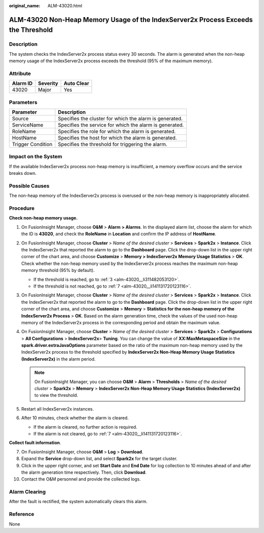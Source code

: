 :original_name: ALM-43020.html

.. _ALM-43020:

ALM-43020 Non-Heap Memory Usage of the IndexServer2x Process Exceeds the Threshold
==================================================================================

Description
-----------

The system checks the IndexServer2x process status every 30 seconds. The alarm is generated when the non-heap memory usage of the IndexServer2x process exceeds the threshold (95% of the maximum memory).

Attribute
---------

======== ======== ==========
Alarm ID Severity Auto Clear
======== ======== ==========
43020    Major    Yes
======== ======== ==========

Parameters
----------

+-------------------+---------------------------------------------------------+
| Parameter         | Description                                             |
+===================+=========================================================+
| Source            | Specifies the cluster for which the alarm is generated. |
+-------------------+---------------------------------------------------------+
| ServiceName       | Specifies the service for which the alarm is generated. |
+-------------------+---------------------------------------------------------+
| RoleName          | Specifies the role for which the alarm is generated.    |
+-------------------+---------------------------------------------------------+
| HostName          | Specifies the host for which the alarm is generated.    |
+-------------------+---------------------------------------------------------+
| Trigger Condition | Specifies the threshold for triggering the alarm.       |
+-------------------+---------------------------------------------------------+

Impact on the System
--------------------

If the available IndexServer2x process non-heap memory is insufficient, a memory overflow occurs and the service breaks down.

Possible Causes
---------------

The non-heap memory of the IndexServer2x process is overused or the non-heap memory is inappropriately allocated.

Procedure
---------

**Check non-heap memory usage.**

#. On FusionInsight Manager, choose **O&M** > **Alarm** **> Alarms**. In the displayed alarm list, choose the alarm for which the ID is **43020**, and check the **RoleName** in **Location** and confirm the IP address of **HostName**.

#. On FusionInsight Manager, choose **Cluster** > *Name of the desired cluster* > **Services** > **Spark2x** > **Instance**. Click the IndexServer2x that reported the alarm to go to the **Dashboard** page. Click the drop-down list in the upper right corner of the chart area, and choose **Customize** > **Memory > IndexServer2x Memory Usage Statistics** > **OK**. Check whether the non-heap memory used by the IndexServer2x process reaches the maximum non-heap memory threshold (95% by default).

   -  If the threshold is reached, go to :ref:`3 <alm-43020__li311482053120>`.
   -  If the threshold is not reached, go to :ref:`7 <alm-43020__li141131720123116>`.

#. .. _alm-43020__li311482053120:

   On FusionInsight Manager, choose **Cluster** > *Name of the desired cluster* > **Services** > **Spark2x** > **Instance**. Click the IndexServer2x that reported the alarm to go to the **Dashboard** page. Click the drop-down list in the upper right corner of the chart area, and choose **Customize** > **Memory** > **Statistics for the non-heap memory of the IndexServer2x Process** > **OK**. Based on the alarm generation time, check the values of the used non-heap memory of the IndexServer2x process in the corresponding period and obtain the maximum value.

#. On FusionInsight Manager, choose **Cluster** > *Name of the desired cluster* > **Services** > **Spark2x** > **Configurations** > **All Configurations** > **IndexServer2x**> **Tuning**. You can change the value of **XX:MaxMetaspaceSize** in the **spark.driver.extraJavaOptions** parameter based on the ratio of the maximum non-heap memory used by the IndexServer2x process to the threshold specified by **IndexServer2x Non-Heap Memory Usage Statistics (IndexServer2x)** in the alarm period.

   .. note::

      On FusionInsight Manager, you can choose **O&M** > **Alarm** > **Thresholds** > *Name of the desired cluster* > **Spark2x** > **Memory** > **IndexServer2x Non-Heap Memory Usage Statistics (IndexServer2x)** to view the threshold.

#. Restart all IndexServer2x instances.

#. After 10 minutes, check whether the alarm is cleared.

   -  If the alarm is cleared, no further action is required.
   -  If the alarm is not cleared, go to :ref:`7 <alm-43020__li141131720123116>`.

**Collect fault information**.

7.  .. _alm-43020__li141131720123116:

    On FusionInsight Manager, choose **O&M** > **Log** > **Download**.

8.  Expand the **Service** drop-down list, and select **Spark2x** for the target cluster.

9.  Click |image1| in the upper right corner, and set **Start Date** and **End Date** for log collection to 10 minutes ahead of and after the alarm generation time respectively. Then, click **Download**.

10. Contact the O&M personnel and provide the collected logs.

Alarm Clearing
--------------

After the fault is rectified, the system automatically clears this alarm.

Reference
---------

None

.. |image1| image:: /_static/images/en-us_image_0000001532927518.png

